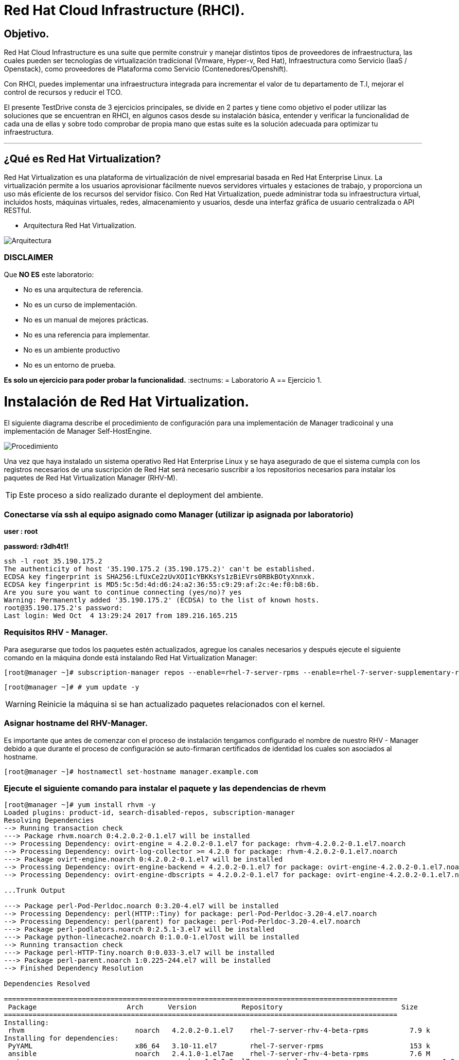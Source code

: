 = Red Hat Cloud Infrastructure (RHCI).



== Objetivo.

Red Hat Cloud Infrastructure es una suite que permite construir y manejar distintos tipos de proveedores de infraestructura, 
las cuales pueden  ser tecnologías de virtualización tradicional (Vmware, Hyper-v, Red Hat), Infraestructura como Servicio 
(IaaS / Openstack), como proveedores de Plataforma como Servicio (Contenedores/Openshift).

Con RHCI, puedes implementar una infraestructura integrada para incrementar el valor de tu departamento de T.I, mejorar el
control de recursos y reducir el TCO.

El presente TestDrive consta de 3 ejercicios principales, se divide en 2 partes y tiene como objetivo el poder utilizar 
las soluciones que se encuentran en RHCI, en algunos casos desde su instalación básica, entender y verificar la funcionalidad
de cada una de ellas y sobre todo comprobar de propia mano que estas suite es la solución adecuada para optimizar tu infraestructura.

---
== ¿Qué es Red Hat Virtualization?

Red Hat Virtualization es una plataforma de virtualización de nivel empresarial basada en Red Hat Enterprise Linux. 
La virtualización permite a los usuarios aprovisionar fácilmente nuevos servidores virtuales y estaciones de trabajo, y 
proporciona un uso más eficiente de los recursos del servidor físico. Con Red Hat Virtualization, puede administrar toda 
su infraestructura virtual, incluidos hosts, máquinas virtuales, redes, almacenamiento y usuarios, desde una interfaz 
gráfica de usuario centralizada o API RESTful.

* Arquitectura Red Hat Virtualization.

image::./img/471.png[Arquitectura]


=== DISCLAIMER
Que *NO ES* este laboratorio:

  • No es una arquitectura de referencia.
  • No es un curso de implementación.
  • No es un manual de mejores prácticas.
  • No es una referencia para implementar.
  • No es un ambiente productivo
  • No es un entorno de prueba.

*Es solo un ejercicio para poder probar la funcionalidad.*
:sectnums:
= Laboratorio A
== Ejercicio 1.

= Instalación de Red Hat Virtualization.
El siguiente diagrama describe el procedimiento de configuración para una implementación de Manager tradicoinal y una implementación de Manager Self-HostEngine.

image::./img/RHEV_SHE_454569_0717_JCS_deployment_02.png[Procedimiento]

Una vez que haya instalado un sistema operativo Red Hat Enterprise Linux y se haya asegurado de que el sistema cumpla con los  registros necesarios de una suscripción de Red Hat será necesario suscribir a los repositorios necesarios para instalar los paquetes de Red Hat Virtualization Manager (RHV-M).

TIP: Este proceso a sido realizado durante el deployment del ambiente.

=== Conectarse vía ssh al equipo asignado como Manager (utilizar ip asignada por laboratorio)

*user : root*

*password: r3dh4t1!*

----
ssh -l root 35.190.175.2
The authenticity of host '35.190.175.2 (35.190.175.2)' can't be established.
ECDSA key fingerprint is SHA256:LfUxCe2zUvXOI1cYBKKsYs1zBiEVrs0RBkBOtyXnnxk.
ECDSA key fingerprint is MD5:5c:5d:4d:d6:24:a2:36:55:c9:29:af:2c:4e:f0:b8:6b.
Are you sure you want to continue connecting (yes/no)? yes
Warning: Permanently added '35.190.175.2' (ECDSA) to the list of known hosts.
root@35.190.175.2's password:
Last login: Wed Oct  4 13:29:24 2017 from 189.216.165.215
----

=== Requisitos RHV - Manager.

Para asegurarse que todos los paquetes estén actualizados, agregue los canales necesarios y después ejecute el siguiente comando en la máquina donde está instalando Red Hat Virtualization Manager:
----
[root@manager ~]# subscription-manager repos --enable=rhel-7-server-rpms --enable=rhel-7-server-supplementary-rpms --enable=rhel-7-server-rhv-4-beta-rpms --enable=rhel-7-server-rhv-4-tools-beta-rpms --enable=jb-eap-7-for-rhel-7-server-rpms
----
----
[root@manager ~]# # yum update -y
----

WARNING: Reinicie la máquina si se han actualizado paquetes relacionados con el kernel.

=== Asignar hostname del RHV-Manager.

Es importante que antes de comenzar con el proceso de instalación tengamos configurado el nombre de nuestro RHV - Manager
debido a que durante el proceso de configuración se auto-firmaran certificados de identidad los cuales son asociados al hostname.

----
[root@manager ~]# hostnamectl set-hostname manager.example.com
----

=== Ejecute el siguiente comando para instalar el paquete y las dependencias de rhevm 
----
[root@manager ~]# yum install rhvm -y
Loaded plugins: product-id, search-disabled-repos, subscription-manager
Resolving Dependencies
--> Running transaction check
---> Package rhvm.noarch 0:4.2.0.2-0.1.el7 will be installed
--> Processing Dependency: ovirt-engine = 4.2.0.2-0.1.el7 for package: rhvm-4.2.0.2-0.1.el7.noarch
--> Processing Dependency: ovirt-log-collector >= 4.2.0 for package: rhvm-4.2.0.2-0.1.el7.noarch
---> Package ovirt-engine.noarch 0:4.2.0.2-0.1.el7 will be installed
--> Processing Dependency: ovirt-engine-backend = 4.2.0.2-0.1.el7 for package: ovirt-engine-4.2.0.2-0.1.el7.noarch
--> Processing Dependency: ovirt-engine-dbscripts = 4.2.0.2-0.1.el7 for package: ovirt-engine-4.2.0.2-0.1.el7.noarch

...Trunk Output

---> Package perl-Pod-Perldoc.noarch 0:3.20-4.el7 will be installed
--> Processing Dependency: perl(HTTP::Tiny) for package: perl-Pod-Perldoc-3.20-4.el7.noarch
--> Processing Dependency: perl(parent) for package: perl-Pod-Perldoc-3.20-4.el7.noarch
---> Package perl-podlators.noarch 0:2.5.1-3.el7 will be installed
---> Package python-linecache2.noarch 0:1.0.0-1.el7ost will be installed
--> Running transaction check
---> Package perl-HTTP-Tiny.noarch 0:0.033-3.el7 will be installed
---> Package perl-parent.noarch 1:0.225-244.el7 will be installed
--> Finished Dependency Resolution

Dependencies Resolved

================================================================================================
 Package                      Arch      Version           Repository                             Size
================================================================================================
Installing:
 rhvm                        	noarch   4.2.0.2-0.1.el7    rhel-7-server-rhv-4-beta-rpms          7.9 k
Installing for dependencies:
 PyYAML                      	x86_64   3.10-11.el7        rhel-7-server-rpms                     153 k
 ansible                     	noarch   2.4.1.0-1.el7ae    rhel-7-server-rhv-4-beta-rpms          7.6 M
 ant                      		noarch   1.9.2-9.el7        rhel-7-server-rpms                     1.9 M
 antlr-tool                  	noarch   2.7.7-30.el7       rhel-7-server-rpms                     357 k
 aopalliance                	noarch   1.0-8.el7          rhel-7-server-rhv-4-tools-beta-rpms     11 k

...Trunk Output

 xml-commons-resolver     		noarch   1.2-15.el7         rhel-7-server-rpms                     108 k
 xmlrpc-client                noarch   1:3.1.3-8.el7      rhel-7-server-rhv-4-tools-beta-rpms     57 k
 xmlrpc-common              	noarch   1:3.1.3-8.el7      rhel-7-server-rhv-4-tools-beta-rpms    105 k
 xpp3                       	noarch   1.1.3.8-11.el7     rhel-7-server-rpms                     336 k
 xz-java                    	noarch   1.3-3.el7          rhel-7-server-rhv-4-tools-beta-rpms     89 k
 yajl                     		x86_64   2.0.4-4.el7        rhel-7-server-rpms                      39 k
 yum-plugin-versionlock      	noarch   1.1.31-42.el7      rhel-7-server-rpms                      32 k

Transaction Summary
======================================================================================================
Install  1 Package (+639 Dependent packages)

Total download size: 1.0 G
Installed size: 2.0 G
Downloading packages:
(1/640): PyYAML-3.10-11.el7.x86_64.rpm				                     	| 153 kB  00:00:00
(2/640): ant-1.9.2-9.el7.noarch.rpm                               	| 1.9 MB  00:00:00
(3/640): antlr-tool-2.7.7-30.el7.noarch.rpm                       	| 357 kB  00:00:00
(4/640): apache-commons-collections-3.2.1-22.el7_2.noarch.rpm     	| 509 kB  00:00:00
(5/640): apache-commons-beanutils-1.8.3-14.el7.noarch.rpm          	| 213 kB  00:00:00

...Trunk Output

(637/640): yajl-2.0.4-4.el7.x86_64.rpm                          	 |  39 kB  00:00:00
(638/640): yum-plugin-versionlock-1.1.31-42.el7.noarch.rpm         |  32 kB  00:00:00
(639/640): xz-java-1.3-3.el7.noarch.rpm                         	 |  89 kB  00:00:00
(640/640): rhv-guest-tools-iso-4.2-1.el7ev.noarch.rpm           	 | 273 MB  00:00:55
---------------------------------------------------------------------------------------------------------------------------
Total                                                             6.1 MB/s | 1.0 GB  00:02:49
Running transaction check
Running transaction test
Transaction test succeeded
Running transaction
  Installing : ruby-libs-2.0.0.648-30.el7.x86_64                          		1/640
  Installing : otopi-1.7.5-1.el7ev.noarch                                   	2/640
  Installing : openvswitch-2.7.3-2.git20171010.el7fdp.x86_64               		3/640

...Trunk Output

  Verifying  : jsr-311-1.1.1-6.el7.noarch                                 	637/640
  Verifying  : httpd-2.4.6-67.el7_4.6.x86_64                              	638/640
  Verifying  : eap7-hibernate-entitymanager-5.1.10-1....ep7.el7.noarch     	639/640
  Verifying  : 1:msv-msv-2013.5.1-7.el7.noarch                            	640/640

Installed:
  rhvm.noarch 0:4.2.0.2-0.1.el7

Dependency Installed:
  ant.noarch 0:1.9.2-9.el7
  antlr-tool.noarch 0:2.7.7-30.el7

...Trunk Output

  yajl.x86_64 0:2.0.4-4.el7
  yum-plugin-versionlock.noarch 0:1.1.31-42.el7

Complete!
----

=== Configuración de RHV-Manager.
Después de haber instalado el paquete y las dependencias de rhevm , debe configurar Red Hat Virtualization Manager utilizando el comando engine-setup. Este comando le hace una serie de preguntas y, después de proporcionar los valores requeridos para todas las preguntas, aplica esa configuración e inicia el servicio ovirt-engine.

La descripción detallada de las tareas que realiza cada pregunta lo encuentra en el siguiente link.

https://access.redhat.com/documentation/en-us/red_hat_virtualization/4.2-beta/html-single/installation_guide/#Red_Hat_Enterprise_Virtualization_Manager_Configuration_Overview[CONFIGURACIÓN RED HAT VIRTUALIZATION]

WARNING: Seleccionar las opciones como se muestran a continuación

----
[root@manager ~]# engine-setup
----
* Configure Engine on this host (Yes, No) [Yes]: *Yes*
* Configure Image I/O Proxy on this host? (Yes, No) [Yes]: *Yes*
* Configure WebSocket Proxy on this host (Yes, No) [Yes]: *Yes*
* Configure Data Warehouse on this host (Yes, No) [Yes]: *Yes*
* Configure VM Console Proxy on this host (Yes, No) [Yes]: *Yes*
* Configure ovirt-provider-ovn (Yes, No) [Yes]: *Yes*
* Do you want Setup to configure the firewall? (Yes, No) [Yes]: *Yes*
* Where is the DWH database located? (Local, Remote) [Local]: *Local*
* Would you like Setup to automatically configure postgresql and create DWH database, or prefer to perform that manually? (Automatic, Manual) [Automatic]: *Automatic*
* Where is the Engine database located? (Local, Remote) [Local]: *Local*
* Would you like Setup to automatically configure postgresql and create Engine database, or prefer to perform that manually? (Automatic, Manual) [Automatic]: *Automatic*
* Engine admin password: *Redhat1!*
* Confirm engine admin password: *Redhat1!*
* Application mode (Virt, Gluster, Both) [Both]: *Both*
* Use default credentials (admin@internal) for ovirt-provider-ovn (Yes, No) [Yes]: *Yes*
* Default SAN wipe after delete (Yes, No) [No]: *No*
* Organization name for certificate [example.com]: *Enter*
* Do you wish to set the application as the default page of the web server? (Yes, No) [Yes]: *Yes*
* Setup can configure apache to use SSL using a certificate issued from the internal CA. Do you wish Setup to configure that, or prefer to perform that manually? (Automatic, Manual) [Automatic]: *Automatic*
* Please choose Data Warehouse sampling scale: *1*

=== El preview de configuración quedará de la siguiente forma:
----
[ INFO  ] Stage: Setup validation

          --== CONFIGURATION PREVIEW ==--

          Application mode                        : both
          Default SAN wipe after delete           : False
          Firewall manager                        : firewalld
          Update Firewall                         : True
          Host FQDN                               : manager.example.com
          Configure local Engine database         : True
          Set application as default page         : True
          Configure Apache SSL                    : True
          Engine database secured connection      : False
          Engine database user name               : engine
          Engine database name                    : engine
          Engine database host                    : localhost
          Engine database port                    : 5432
          Engine database host name validation    : False
          Engine installation                     : True
          PKI organization                        : example.com
          Set up ovirt-provider-ovn               : True
          Configure WebSocket Proxy               : True
          DWH installation                        : True
          DWH database secured connection         : False
          DWH database host                       : localhost
          DWH database user name                  : ovirt_engine_history
          DWH database name                       : ovirt_engine_history
          DWH database port                       : 5432
          DWH database host name validation       : False
          Configure local DWH database            : True
          Configure Image I/O Proxy               : True
          Configure VMConsole Proxy               : True
----

=== Comienza el Proceso de configuración
----

          Please confirm installation settings (OK, Cancel) [OK]: OK
[ INFO  ] Stage: Transaction setup
[ INFO  ] Stopping engine service
[ INFO  ] Stopping ovirt-fence-kdump-listener service
[ INFO  ] Stopping dwh service
[ INFO  ] Stopping Image I/O Proxy service
[ INFO  ] Stopping vmconsole-proxy service
[ INFO  ] Stopping websocket-proxy service
[ INFO  ] Stage: Misc configuration
[ INFO  ] Stage: Package installation
[ INFO  ] Stage: Misc configuration
[ INFO  ] Upgrading CA
[ INFO  ] Initializing PostgreSQL
[ INFO  ] Creating PostgreSQL 'engine' database
[ INFO  ] Configuring PostgreSQL
[ INFO  ] Creating PostgreSQL 'ovirt_engine_history' database
[ INFO  ] Configuring PostgreSQL
[ INFO  ] Creating CA
[ INFO  ] Creating/refreshing Engine database schema
[ INFO  ] Creating/refreshing DWH database schema
[ INFO  ] Configuring Image I/O Proxy
[ INFO  ] Setting up ovirt-vmconsole proxy helper PKI artifacts
[ INFO  ] Setting up ovirt-vmconsole SSH PKI artifacts
[ INFO  ] Configuring WebSocket Proxy
[ INFO  ] Creating/refreshing Engine 'internal' domain database schema
[ INFO  ] Adding default OVN provider to database
[ INFO  ] Adding OVN provider secret to database
[ INFO  ] Setting a password for internal user admin
[ INFO  ] Generating post install configuration file '/etc/ovirt-engine-setup.conf.d/20-setup-ovirt-post.conf'
[ INFO  ] Stage: Transaction commit
[ INFO  ] Stage: Closing up
[ INFO  ] Starting engine service
[ INFO  ] Starting dwh service
[ INFO  ] Restarting ovirt-vmconsole proxy service

          --== SUMMARY ==--

[ INFO  ] Restarting httpd
          Please use the user 'admin@internal' and password specified in order to login
          Web access is enabled at:
              http://manager.example.com:80/ovirt-engine
              https://manager.example.com:443/ovirt-engine
          Internal CA 3B:E0:A2:A7:52:E2:50:67:D8:B3:F7:EE:42:6C:4F:3E:16:8E:020
          SSH fingerprint: SHA256:l7ioZsIBJoFYYMTUMaby7y96OHn+lWbmGSZ7g7/ueIk

          --== END OF SUMMARY ==--

[ INFO  ] Stage: Clean up
          Log file is located at /var/log/ovirt-engine/setup/ovirt-engine-setup-20180201113839-zwnhrs.log
[ INFO  ] Generating answer file '/var/lib/ovirt-engine/setup/answers/20180201114201-setup.conf'
[ INFO  ] Stage: Pre-termination
[ INFO  ] Stage: Termination
[ INFO  ] Execution of setup completed successfully
----

=== Conectándose al Portal de Administración. (utilizar ip asignada por laboratorio)

Acceda al Portal de administración utilizando un navegador web.

  1 En un navegador web, vaya a, {manager-fqdn} con el nombre de dominio completo que proporcionó durante la instalación. https://your-manager-fqdn/ovirt-engine.

  2 Haga clic en Portal de administración. Se muestra una página de inicio de sesión de SSO. El inicio de sesión de SSO le permite iniciar sesión en la administración y en el portal de VM al mismo tiempo.

  3 Ingrese su nombre de usuario y contraseña. Si está iniciando sesión por primera vez, use el nombre de usuario admin junto con la contraseña que especificó durante la instalación.

  4 Seleccione el dominio contra el cual autenticar desde la lista de Dominios. Si está iniciando sesión con el nombre de usuario administrador interno , seleccione el dominio interno.

  5 Haga clic en Iniciar sesión.

  6 Puede ver el Portal de administración en varios idiomas. La selección predeterminada se elegirá en función de la configuración regional de su navegador web. Si desea ver el Portal de administración en un idioma que no sea el predeterminado, seleccione su idioma preferido de la lista desplegable en la página de bienvenida.

== Ejercicio 2.

= Instalación de Red Hat Host.

Red Hat Virtualization soporta dos tipos de hosts: Red Hat Virtualization Hypervisor (RHVH) y Red Hat Enterprise Linux Host. Dependiendo de los requisitos de su entorno, es posible que desee utilizar un solo tipo o ambos en su entorno Red Hat Virtualization. Se recomienda instalar y conectar al menos dos hosts al entorno Red Hat Virtualization. Cuando adjunte solo un host, no podrá acceder a características como migración en vivo y la alta disponibilidad.

----
ssh -l root 104.196.124.183
The authenticity of host '104.196.124.183 (104.196.124.183)' can't be established.
ECDSA key fingerprint is SHA256:LfUxCe2zUvXOI1cYBKKsYs1zBiEVrs0RBkBOtyXnnxk.
ECDSA key fingerprint is MD5:5c:5d:4d:d6:24:a2:36:55:c9:29:af:2c:4e:f0:b8:6b.
Are you sure you want to continue connecting (yes/no)? yes
Warning: Permanently added '104.196.124.183' (ECDSA) to the list of known hosts.
root@104.196.124.183's password:
Last failed login: Thu Feb  1 11:46:06 CST 2018 from 157.192.196.104.bc.googleusercontent.com on ssh:notty
There were 14 failed login attempts since the last successful login.
Last login: Wed Oct  4 13:29:24 2017 from 189.216.165.215
----

=== Instalación de paquete cockpit-ovirt-dashboard.

Un host de Red Hat Enterprise Linux, también conocido como hipervisor basado en RHEL, se basa en una instalación básica estándar de Red Hat Enterprise Linux en un servidor físico

Asegúrese de que todos los paquetes actualmente instalados estén actualizados:
----
[root@hipervisoramapm ~]#  subscription-manager repos --enable=rhel-7-server-rpms --enable=rhel-7-server-rhv-4-mgmt-agent-beta-rpms
----
----
[root@manager ~]# yum update -y
----

Puede instalar una interfaz de usuario de Cockpit para supervisar los recursos del host y realizar tareas administrativas.

Cockpit es un administrador de servidor que facilita la administración de sus servidores GNU/Linux a través de un navegador web.

----
[root@hiper1 ~]# yum install cockpit-ovirt-dashboard
Loaded plugins: product-id, search-disabled-repos, subscription-manager
Resolving Dependencies
--> Running transaction check
---> Package cockpit-ovirt-dashboard.noarch 0:0.10.10-0.el7ev will be installed
--> Processing Dependency: otopi >= 1.5.2-1 for package: cockpit-ovirt-dashboard-0.10.10-0.el7ev.noarch
--> Processing Dependency: vdsm >= 4.17.999-610 for package: cockpit-ovirt-dashboard-0.10.10-0.el7ev.noarch

...Trunk Output

--> Running transaction check
---> Package perl-HTTP-Tiny.noarch 0:0.033-3.el7 will be installed
---> Package perl-parent.noarch 1:0.225-244.el7 will be installed
--> Finished Dependency Resolution

Dependencies Resolved

============================================================================================================================
 Package                           Arch            Version                          Repository                      Size
============================================================================================================================
Installing:
 cockpit-ovirt-dashboard      noarch        0.10.10-0.el7ev                   rhel-7-server-rhv-4-mgmt-agent-rpms      7.0 M
 OVMF                         noarch        20170228-5.gitc325e41585e3.el7    rhel-7-server-rpms                       1.5 M
 OpenIPMI-modalias            x86_64        2.0.19-15.el7                     rhel-7-server-rpms                        15 k

...Trunk Output

 xmlrpc-c                         x86_64          1.32.5-1905.svn2451.el7     rhel-7-server-rpms                       130 k
 xmlrpc-c-client                  x86_64          1.32.5-1905.svn2451.el7     rhel-7-server-rpms                        32 k
 yajl                             x86_64          2.0.4-4.el7                 rhel-7-server-rpms                        39 k
Transaction Summary
========================================================================================
Install  1 Package (+325 Dependent packages)

Total download size: 112 M
Installed size: 353 M
Is this ok [y/d/N]: y
Downloading packages:
(1/326): OpenIPMI-modalias-2.0.19-15.el7.x86_64.rpm                       |  15 kB  00:00:00
(2/326): PyYAML-3.10-11.el7.x86_64.rpm                                    | 153 kB  00:00:00
(3/326): OVMF-20170228-5.gitc325e41585e3.el7.noarch.rpm                   | 1.5 MB  00:00:00

...Trunk Output

(324/326): xmlrpc-c-client-1.32.5-1905.svn2451.el7.x86_64.rpm             |  32 kB  00:00:00
(325/326): yajl-2.0.4-4.el7.x86_64.rpm                                    |  39 kB  00:00:00
(326/326): yum-utils-1.1.31-42.el7.noarch.rpm                             | 117 kB  00:00:00
------------------------------------------------------------------------------------------
Total                                                                    2.5 MB/s | 112 MB  00:00:45
Running transaction check
Running transaction test
Transaction test succeeded
Running transaction
  Installing : satyr-0.13-14.el7.x86_64                                       1/326
  Installing : ruby-libs-2.0.0.648-30.el7.x86_64                              2/326
  Installing : yajl-2.0.4-4.el7.x86_64                                        3/326

...Trunk Output

  Verifying  : seabios-bin-1.10.2-3.el7_4.1.noarch                          324/326
  Verifying  : abrt-addon-pstoreoops-2.1.11-48.el7.x86_64                   325/326
  Verifying  : setools-libs-3.3.8-1.1.el7.x86_64                            326/326

Installed:
  cockpit-ovirt-dashboard.noarch 0:0.10.10-0.el7ev
Dependency Installed:
  OVMF.noarch 0:20170228-5.gitc325e41585e3.el7     OpenIPMI-modalias.x86_64 0:2.0.19-15.el7       PyYAML.x86_64 0:3.10-11.el7
  abrt.x86_64 0:2.1.11-48.el7                      abrt-addon-ccpp.x86_64 0:2.1.11-48.el7         abrt-addon-

...Trunk Output

  vdsm-xmlrpc.noarch 0:4.19.45-1.el7ev             vdsm-yajsonrpc.noarch 0:4.19.45-1.el7ev           virt-v2v.x86_64 
  xmlrpc-c.x86_64 0:1.32.5-1905.svn2451.el7        xmlrpc-c-client.x86_64 0:1.32.5-1905.svn2451.el7  yajl.x86_64
  yum-utils.noarch 0:1.1.31-42.el7

Complete!
----

=== Habilitar e iniciar servicio cockpit
----
[root@hiper1 ~]# systemctl enable cockpit.socket
Created symlink from /etc/systemd/system/sockets.target.wants/cockpit.socket to /usr/lib/systemd/system/cockpit.socket.

[root@hiper1 ~]# systemctl start cockpit.socket
----

=== Modificar hostname de equipo RHV-H
----
[root@hiper1 ~]# hostnamectl set-hostname hiper1.example.com
----

=== Reinicio de equipo

WARNING: Reinicie la máquina si se han actualizado paquetes relacionados con el kernel.

----
[root@hiper1 ~]# reboot
PolicyKit daemon disconnected from the bus.
We are no longer a registered authentication agent.
Connection to 104.196.124.183 closed by remote host.
Connection to 104.196.124.183 closed.
----

== Ejercicio 3.

= Configuración de Red Hat Manager.

Cuando se realiza un Login, el dashboard Default siempre mostrará un resumen de toda nuestra infraestructura, RAM, CPU, Storage.

Posteriormente daremos clic en la barra izquierda sobre el menú Compute>DataCenter

image::./img/Lab3_1.png[Login]

Para comenzar a realizar nuestra configuración crearemos un nuevo datacenter con el nombre *TestDrive* y posteriormente clic en *ok*.

image::./img/Lab3_1.1.png[Creacion de Datacenter]

Al finalizar la creación del Data Center en automatico aparecerá una nueva ventana, dé click en el ícono *Crear Clúster*

image::./img/Lab3_2.png[Creacion de Cluster]

Verifique que la información de los campos sea igual a la de la imagen y dé clic en *ok*.

image::./img/Lab3_3.png[Datos Cluster ]

Al finalizar la creación del Cluster en automatico aparecerá una nueva ventana, dé click en el ícono de *Configurar Host*

image::./img/Lab3_4.png[Instalación de Hipervisor]

Verifique que la información a reserva de la ip sea similar a la de la imagen y dé clic en *ok*.

image::./img/Lab3_5.png[Datos de Hipervisor]

Una vez terminado el proceso, ud. debería ver una imagen parecida a la siguiente.

image::./img/Lab3_6.png[Hipervisor en Operación]




